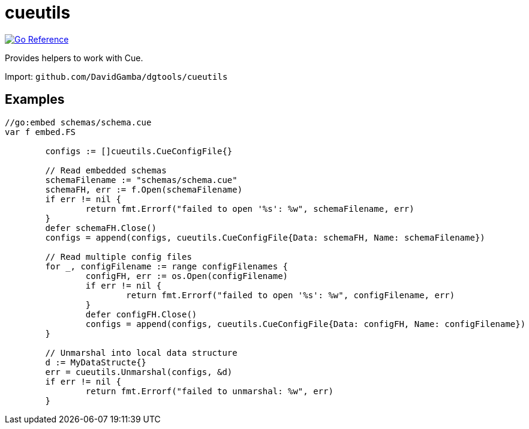 = cueutils

image:https://pkg.go.dev/badge/github.com/DavidGamba/dgtools/cueutils.svg[Go Reference, link="https://pkg.go.dev/github.com/DavidGamba/dgtools/cueutils"]

Provides helpers to work with Cue.

Import: `github.com/DavidGamba/dgtools/cueutils`

== Examples

[source, go]
----
//go:embed schemas/schema.cue
var f embed.FS

	configs := []cueutils.CueConfigFile{}

	// Read embedded schemas
	schemaFilename := "schemas/schema.cue"
	schemaFH, err := f.Open(schemaFilename)
	if err != nil {
		return fmt.Errorf("failed to open '%s': %w", schemaFilename, err)
	}
	defer schemaFH.Close()
	configs = append(configs, cueutils.CueConfigFile{Data: schemaFH, Name: schemaFilename})

	// Read multiple config files
	for _, configFilename := range configFilenames {
		configFH, err := os.Open(configFilename)
		if err != nil {
			return fmt.Errorf("failed to open '%s': %w", configFilename, err)
		}
		defer configFH.Close()
		configs = append(configs, cueutils.CueConfigFile{Data: configFH, Name: configFilename})
	}

	// Unmarshal into local data structure
	d := MyDataStructe{}
	err = cueutils.Unmarshal(configs, &d)
	if err != nil {
		return fmt.Errorf("failed to unmarshal: %w", err)
	}
----
